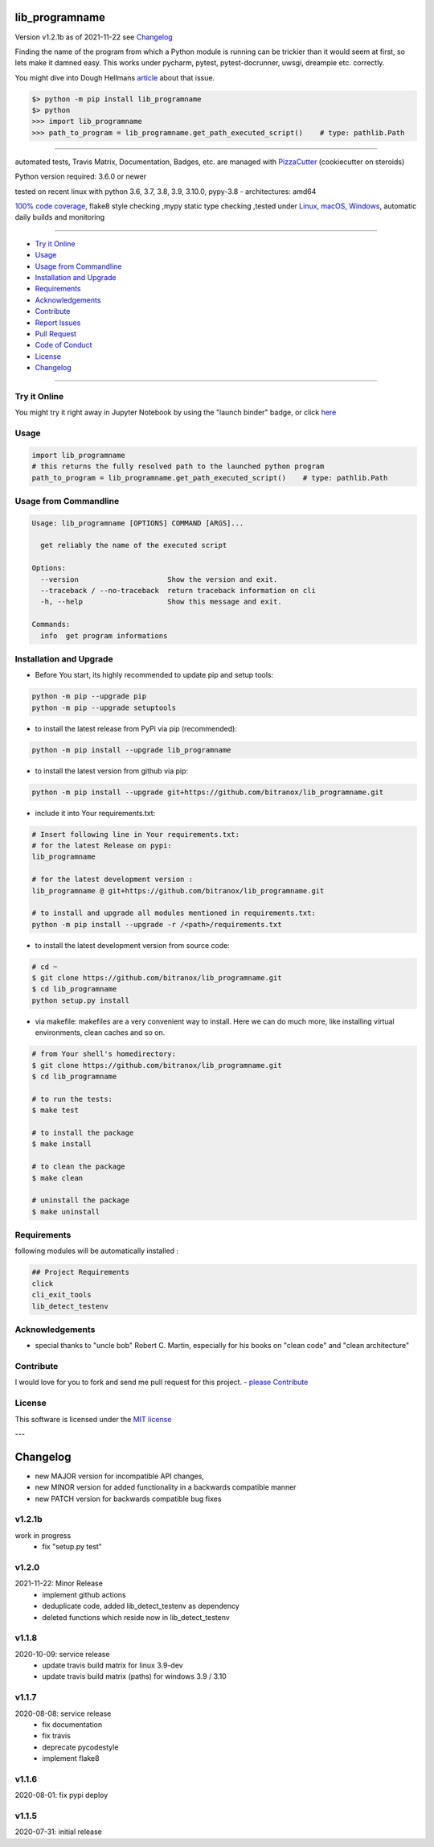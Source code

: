 lib_programname
===============


Version v1.2.1b as of 2021-11-22 see `Changelog`_

|build_badge| |license| |jupyter| |pypi| |black|

|codecov| |better_code| |cc_maintain| |cc_issues| |cc_coverage| |snyk|



.. |build_badge| image:: https://github.com/bitranox/lib_programname/actions/workflows/python-package.yml/badge.svg
   :target: https://github.com/bitranox/lib_programname/actions/workflows/python-package.yml


.. |license| image:: https://img.shields.io/github/license/webcomics/pywine.svg
   :target: http://en.wikipedia.org/wiki/MIT_License

.. |jupyter| image:: https://mybinder.org/badge_logo.svg
   :target: https://mybinder.org/v2/gh/bitranox/lib_programname/master?filepath=lib_programname.ipynb

.. for the pypi status link note the dashes, not the underscore !
.. |pypi| image:: https://img.shields.io/pypi/status/lib-programname?label=PyPI%20Package
   :target: https://badge.fury.io/py/lib_programname

.. |codecov| image:: https://img.shields.io/codecov/c/github/bitranox/lib_programname
   :target: https://codecov.io/gh/bitranox/lib_programname

.. |better_code| image:: https://bettercodehub.com/edge/badge/bitranox/lib_programname?branch=master
   :target: https://bettercodehub.com/results/bitranox/lib_programname

.. |cc_maintain| image:: https://img.shields.io/codeclimate/maintainability-percentage/bitranox/lib_programname?label=CC%20maintainability
   :target: https://codeclimate.com/github/bitranox/lib_programname/maintainability
   :alt: Maintainability

.. |cc_issues| image:: https://img.shields.io/codeclimate/issues/bitranox/lib_programname?label=CC%20issues
   :target: https://codeclimate.com/github/bitranox/lib_programname/maintainability
   :alt: Maintainability

.. |cc_coverage| image:: https://img.shields.io/codeclimate/coverage/bitranox/lib_programname?label=CC%20coverage
   :target: https://codeclimate.com/github/bitranox/lib_programname/test_coverage
   :alt: Code Coverage

.. |snyk| image:: https://img.shields.io/snyk/vulnerabilities/github/bitranox/lib_programname
   :target: https://snyk.io/test/github/bitranox/lib_programname

.. |black| image:: https://img.shields.io/badge/code%20style-black-000000.svg
   :target: https://github.com/psf/black

Finding the name of the program from which a Python module is running can be trickier than it would seem at first, so lets make it damned easy.
This works under pycharm, pytest, pytest-docrunner, uwsgi, dreampie etc. correctly.

You might dive into Dough Hellmans `article <https://doughellmann.com/posts/determining-the-name-of-a-process-from-python/>`_
about that issue.

.. code-block:: python

    $> python -m pip install lib_programname
    $> python
    >>> import lib_programname
    >>> path_to_program = lib_programname.get_path_executed_script()    # type: pathlib.Path

----

automated tests, Travis Matrix, Documentation, Badges, etc. are managed with `PizzaCutter <https://github
.com/bitranox/PizzaCutter>`_ (cookiecutter on steroids)

Python version required: 3.6.0 or newer

tested on recent linux with python 3.6, 3.7, 3.8, 3.9, 3.10.0, pypy-3.8 - architectures: amd64

`100% code coverage <https://codecov.io/gh/bitranox/lib_programname>`_, flake8 style checking ,mypy static type checking ,tested under `Linux, macOS, Windows <https://github.com/bitranox/lib_programname/actions/workflows/python-package.yml>`_, automatic daily builds and monitoring

----

- `Try it Online`_
- `Usage`_
- `Usage from Commandline`_
- `Installation and Upgrade`_
- `Requirements`_
- `Acknowledgements`_
- `Contribute`_
- `Report Issues <https://github.com/bitranox/lib_programname/blob/master/ISSUE_TEMPLATE.md>`_
- `Pull Request <https://github.com/bitranox/lib_programname/blob/master/PULL_REQUEST_TEMPLATE.md>`_
- `Code of Conduct <https://github.com/bitranox/lib_programname/blob/master/CODE_OF_CONDUCT.md>`_
- `License`_
- `Changelog`_

----

Try it Online
-------------

You might try it right away in Jupyter Notebook by using the "launch binder" badge, or click `here <https://mybinder.org/v2/gh/{{rst_include.
repository_slug}}/master?filepath=lib_programname.ipynb>`_

Usage
-----------

.. code-block:: py

    import lib_programname
    # this returns the fully resolved path to the launched python program
    path_to_program = lib_programname.get_path_executed_script()    # type: pathlib.Path

Usage from Commandline
------------------------

.. code-block::

   Usage: lib_programname [OPTIONS] COMMAND [ARGS]...

     get reliably the name of the executed script

   Options:
     --version                     Show the version and exit.
     --traceback / --no-traceback  return traceback information on cli
     -h, --help                    Show this message and exit.

   Commands:
     info  get program informations

Installation and Upgrade
------------------------

- Before You start, its highly recommended to update pip and setup tools:


.. code-block::

    python -m pip --upgrade pip
    python -m pip --upgrade setuptools

- to install the latest release from PyPi via pip (recommended):

.. code-block::

    python -m pip install --upgrade lib_programname

- to install the latest version from github via pip:


.. code-block::

    python -m pip install --upgrade git+https://github.com/bitranox/lib_programname.git


- include it into Your requirements.txt:

.. code-block::

    # Insert following line in Your requirements.txt:
    # for the latest Release on pypi:
    lib_programname

    # for the latest development version :
    lib_programname @ git+https://github.com/bitranox/lib_programname.git

    # to install and upgrade all modules mentioned in requirements.txt:
    python -m pip install --upgrade -r /<path>/requirements.txt


- to install the latest development version from source code:

.. code-block::

    # cd ~
    $ git clone https://github.com/bitranox/lib_programname.git
    $ cd lib_programname
    python setup.py install

- via makefile:
  makefiles are a very convenient way to install. Here we can do much more,
  like installing virtual environments, clean caches and so on.

.. code-block:: shell

    # from Your shell's homedirectory:
    $ git clone https://github.com/bitranox/lib_programname.git
    $ cd lib_programname

    # to run the tests:
    $ make test

    # to install the package
    $ make install

    # to clean the package
    $ make clean

    # uninstall the package
    $ make uninstall

Requirements
------------
following modules will be automatically installed :

.. code-block:: bash

    ## Project Requirements
    click
    cli_exit_tools
    lib_detect_testenv

Acknowledgements
----------------

- special thanks to "uncle bob" Robert C. Martin, especially for his books on "clean code" and "clean architecture"

Contribute
----------

I would love for you to fork and send me pull request for this project.
- `please Contribute <https://github.com/bitranox/lib_programname/blob/master/CONTRIBUTING.md>`_

License
-------

This software is licensed under the `MIT license <http://en.wikipedia.org/wiki/MIT_License>`_

---

Changelog
=========

- new MAJOR version for incompatible API changes,
- new MINOR version for added functionality in a backwards compatible manner
- new PATCH version for backwards compatible bug fixes


v1.2.1b
--------
work in progress
    - fix "setup.py test"

v1.2.0
--------
2021-11-22: Minor Release
    - implement github actions
    - deduplicate code, added lib_detect_testenv as dependency
    - deleted functions which reside now in lib_detect_testenv

v1.1.8
--------
2020-10-09: service release
    - update travis build matrix for linux 3.9-dev
    - update travis build matrix (paths) for windows 3.9 / 3.10

v1.1.7
--------
2020-08-08: service release
    - fix documentation
    - fix travis
    - deprecate pycodestyle
    - implement flake8

v1.1.6
---------
2020-08-01: fix pypi deploy

v1.1.5
--------
2020-07-31: initial release

